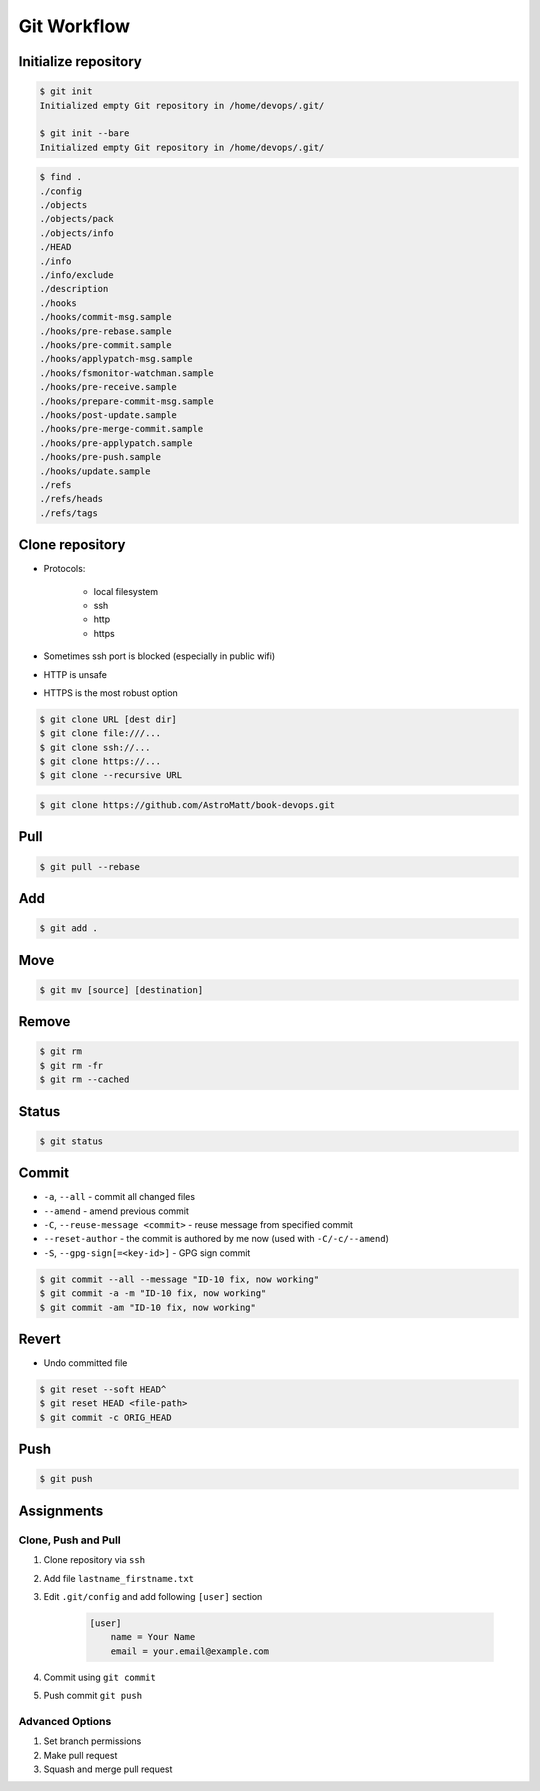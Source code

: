 ************
Git Workflow
************


Initialize repository
=====================
.. code-block:: console

    $ git init
    Initialized empty Git repository in /home/devops/.git/

    $ git init --bare
    Initialized empty Git repository in /home/devops/.git/

.. code-block:: console

    $ find .
    ./config
    ./objects
    ./objects/pack
    ./objects/info
    ./HEAD
    ./info
    ./info/exclude
    ./description
    ./hooks
    ./hooks/commit-msg.sample
    ./hooks/pre-rebase.sample
    ./hooks/pre-commit.sample
    ./hooks/applypatch-msg.sample
    ./hooks/fsmonitor-watchman.sample
    ./hooks/pre-receive.sample
    ./hooks/prepare-commit-msg.sample
    ./hooks/post-update.sample
    ./hooks/pre-merge-commit.sample
    ./hooks/pre-applypatch.sample
    ./hooks/pre-push.sample
    ./hooks/update.sample
    ./refs
    ./refs/heads
    ./refs/tags

Clone repository
================
* Protocols:

    * local filesystem
    * ssh
    * http
    * https

* Sometimes ssh port is blocked (especially in public wifi)
* HTTP is unsafe
* HTTPS is the most robust option

.. code-block:: console

    $ git clone URL [dest dir]
    $ git clone file:///...
    $ git clone ssh://...
    $ git clone https://...
    $ git clone --recursive URL

.. code-block:: console

    $ git clone https://github.com/AstroMatt/book-devops.git

Pull
====
.. code-block:: console

    $ git pull --rebase

Add
===
.. code-block:: console

    $ git add .

Move
====
.. code-block:: console

    $ git mv [source] [destination]

Remove
======
.. code-block:: console

    $ git rm
    $ git rm -fr
    $ git rm --cached


Status
======
.. code-block:: console

    $ git status


Commit
======
* ``-a``, ``--all`` - commit all changed files
* ``--amend`` - amend previous commit
* ``-C``, ``--reuse-message <commit>`` - reuse message from specified commit
* ``--reset-author`` - the commit is authored by me now (used with ``-C/-c/--amend``)
* ``-S``, ``--gpg-sign[=<key-id>]`` - GPG sign commit

.. code-block:: console

    $ git commit --all --message "ID-10 fix, now working"
    $ git commit -a -m "ID-10 fix, now working"
    $ git commit -am "ID-10 fix, now working"

Revert
======
* Undo committed file

.. code-block:: console

    $ git reset --soft HEAD^
    $ git reset HEAD <file-path>
    $ git commit -c ORIG_HEAD


Push
====
.. code-block:: console

    $ git push


Assignments
===========

Clone, Push and Pull
--------------------
#. Clone repository via ``ssh``
#. Add file ``lastname_firstname.txt``
#. Edit ``.git/config`` and add following ``[user]`` section

    .. code-block:: text

        [user]
            name = Your Name
            email = your.email@example.com

#. Commit using ``git commit``
#. Push commit ``git push``

Advanced Options
----------------
#. Set branch permissions
#. Make pull request
#. Squash and merge pull request
